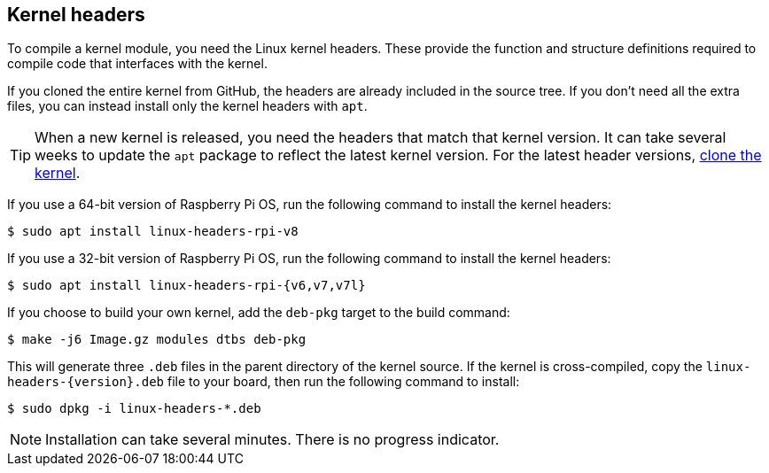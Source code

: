== Kernel headers

To compile a kernel module, you need the Linux kernel headers. These provide the function and structure definitions required to compile code that interfaces with the kernel.

If you cloned the entire kernel from GitHub, the headers are already included in the source tree. If you don't need all the extra files, you can instead install only the kernel headers with `apt`.

TIP: When a new kernel is released, you need the headers that match that kernel version. It can take several weeks to update the `apt` package to reflect the latest kernel version. For the latest header versions, xref:linux_kernel.adoc#building[clone the kernel].

If you use a 64-bit version of Raspberry Pi OS, run the following command to install the kernel headers:

[source,console]
----
$ sudo apt install linux-headers-rpi-v8
----

If you use a 32-bit version of Raspberry Pi OS, run the following command to install the kernel headers:

[source,console]
----
$ sudo apt install linux-headers-rpi-{v6,v7,v7l}
----

If you choose to build your own kernel, add the `deb-pkg` target to the build command:

[source,console]
----
$ make -j6 Image.gz modules dtbs deb-pkg
----

This will generate three `.deb` files in the parent directory of the kernel source. If the kernel is cross-compiled, copy the `linux-headers-{version}.deb` file to your board, then run the following command to install:

[source,console]
----
$ sudo dpkg -i linux-headers-*.deb
----

NOTE: Installation can take several minutes. There is no progress indicator.
